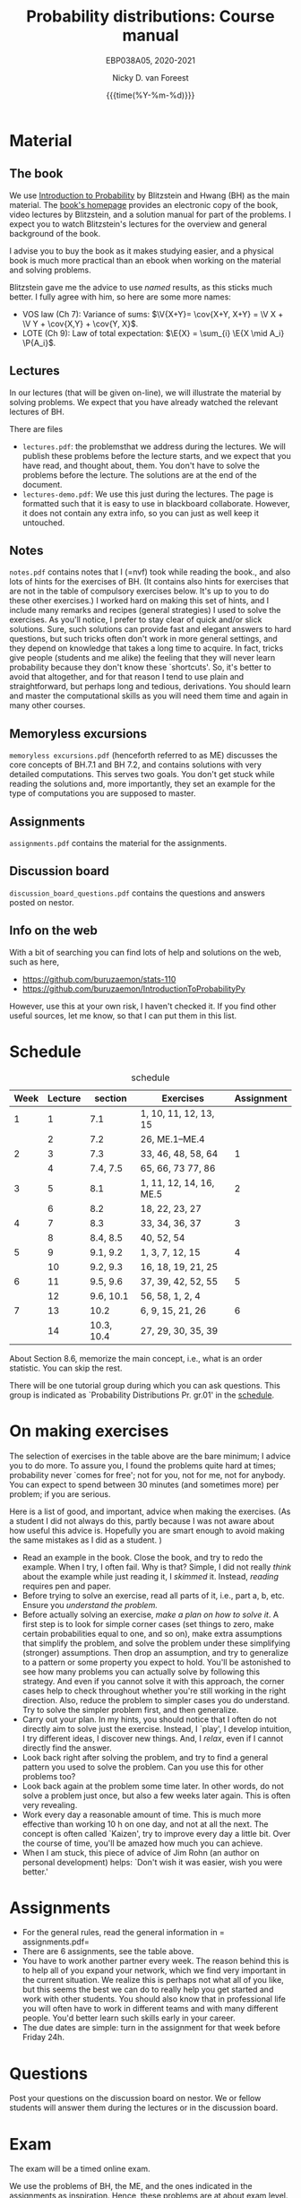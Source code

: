 #+title:   Probability distributions: Course manual
#+SUBTITLE: EBP038A05, 2020-2021
#+author: Nicky D. van Foreest
#+date: {{{time(%Y-%m-%d)}}}

#+STARTUP: indent
#+STARTUP: overview
#+OPTIONS:  toc:t num:t
#+OPTIONS: H:5

#+LATEX_HEADER: \usepackage{a4wide}
#+LATEX_HEADER: \usepackage[english]{babel}
#+LATEX_HEADER: \usepackage{mathpazo}
#+LaTeX_HEADER: \usepackage{mathtools,amsthm,amssymb,amsmath}
#+LaTeX_HEADER: \renewcommand{\P}[1]{\,\mathsf{P}\left[#1\right]}
#+LaTeX_HEADER: \newcommand{\E}[1]{\,\mathsf{E}\/\left[#1\right]}
#+LaTeX_HEADER: \newcommand{\V}[1]{\,\mathsf{V}\left[#1\right]}
#+LaTeX_HEADER: \newcommand{\cov}[1]{\,\mathsf{Cov}\left[#1\right]}

* Material

** The book

We use [[https://projects.iq.harvard.edu/stat110/home][Introduction to Probability]] by Blitzstein and Hwang (BH) as the main material.
The [[https://projects.iq.harvard.edu/stat110/home][book's homepage]] provides an electronic copy of the book, video lectures by Blitzstein, and a solution manual for part of the problems.
I expect you to watch Blitzstein's lectures for the overview and general background of the book.

I advise you to buy the book as it makes studying easier, and a physical book is much more  practical than an ebook when working on the material and solving problems.

Blitzstein gave me  the advice to use /named/ results, as this sticks much better. I fully agree with him, so here are some more names:
- VOS law (Ch 7): Variance of sums: $\V{X+Y}= \cov{X+Y, X+Y} = \V X + \V Y + \cov{X,Y} + \cov{Y, X}$.
- LOTE  (Ch 9):  Law of total expectation: $\E{X} = \sum_{i} \E{X \mid A_i} \P{A_i}$.

** Lectures

In our lectures (that will be given on-line), we will illustrate the material by solving problems.
We expect that you have already watched the relevant lectures of BH.

There are files
- =lectures.pdf=: the problemsthat we address during the lectures. We will publish these problems  before the lecture starts, and we expect that you have read, and thought about, them.  You don't have to solve the problems before the lecture.  The  solutions are at the end of the document.
- =lectures-demo.pdf=: We use this just during the lectures. The page is formatted such that it is easy to use in blackboard collaborate. However, it does not contain any extra info, so you can just as well keep it untouched.

** Notes

=notes.pdf= contains notes that I (=nvf) took while reading the book., and also lots of hints for the exercises of BH.
(It contains also hints for exercises that are not in the table of compulsory exercises below.
It's up to you to do these other exercises.)
I worked hard on making this set of hints, and I include many remarks and recipes (general strategies) I used to solve the exercises.
As you'll notice, I prefer to stay clear of quick and/or slick solutions.
Sure, such solutions can provide fast and elegant answers to hard questions, but such tricks often don't work in more general settings, and they depend on knowledge that takes a long time to acquire.
In fact, tricks give people (students and me alike) the feeling that they will never learn probability because they don't know these `shortcuts'.
So, it's better to avoid that altogether, and for that reason I tend to use plain and straightforward, but perhaps long and tedious, derivations.
You should learn and master the computational skills as you will need them time and again in many other courses.

** Memoryless excursions

=memoryless excursions.pdf= (henceforth referred to as ME) discusses the core concepts of BH.7.1 and BH 7.2, and contains solutions with very detailed computations.
This serves two goals. You don't get stuck while reading the solutions and, more importantly, they set an example for the type of computations you are supposed to master.

** Assignments

=assignments.pdf= contains the material for the assignments.

** Discussion board
=discussion_board_questions.pdf= contains the questions and answers posted on nestor.

** Info on the web

With a bit of searching you can find lots of help and solutions on the web, such as here,
- [[https://github.com/buruzaemon/stats-110]]
- https://github.com/buruzaemon/IntroductionToProbabilityPy
However, use this at your own risk, I haven't checked it. If you find other useful sources, let me know, so that I can put them in this list.


* Schedule


#+CAPTION: schedule
| Week | Lecture | section    | Exercises               | Assignment |
|------+---------+------------+-------------------------+------------|
|    1 |       1 | 7.1        | 1, 10, 11, 12, 13, 15   |            |
|      |       2 | 7.2        | 26,  ME.1--ME.4         |            |
|------+---------+------------+-------------------------+------------|
|    2 |       3 | 7.3        | 33, 46, 48, 58, 64      |          1 |
|      |       4 | 7.4, 7.5   | 65, 66, 73 77, 86       |            |
|------+---------+------------+-------------------------+------------|
|    3 |       5 | 8.1        | 1, 11, 12, 14, 16, ME.5 |          2 |
|      |       6 | 8.2        | 18, 22, 23, 27          |            |
|------+---------+------------+-------------------------+------------|
|    4 |       7 | 8.3        | 33, 34, 36, 37          |          3 |
|      |       8 | 8.4, 8.5   | 40, 52, 54              |            |
|------+---------+------------+-------------------------+------------|
|    5 |       9 | 9.1, 9.2   | 1, 3, 7, 12, 15         |          4 |
|      |      10 | 9.2, 9.3   | 16, 18, 19, 21, 25      |            |
|------+---------+------------+-------------------------+------------|
|    6 |      11 | 9.5, 9.6   | 37, 39, 42, 52, 55      |          5 |
|      |      12 | 9.6, 10.1  | 56, 58, 1, 2, 4         |            |
|------+---------+------------+-------------------------+------------|
|    7 |      13 | 10.2       | 6, 9, 15, 21, 26        |          6 |
|      |      14 | 10.3, 10.4 | 27, 29, 30, 35, 39      |            |
|------+---------+------------+-------------------------+------------|

About  Section 8.6, memorize the main concept, i.e., what is an order statistic. You can skip the rest.

There will be one tutorial group during which you can ask questions.
This group is indicated as `Probability Distributions Pr. gr.01' in the [[https://rooster.rug.nl/#/en/current/schedule/course-EBP038A05%257D%257Bschedule&course-EBP038A05][schedule]].



* On making exercises

The selection of exercises in the table above are the bare minimum; I advice you to do more.
To assure you, I found the problems quite hard at times; probability never `comes for free'; not for you, not for me, not for anybody.
You can expect to spend between 30 minutes (and sometimes more) per problem; if you are serious.


Here is a list of good, and important, advice when making the exercises.
(As a student I did not always do this, partly because I was not aware about how useful this advice is. Hopefully you are smart enough to avoid making the same mistakes as I did as a student.
)
- Read an example in the book. Close the book, and try to redo the example. When I try, I often fail. Why is that? Simple, I did not really /think/ about the example while just reading it, I /skimmed/ it.  Instead, /reading/ requires pen and paper.
- Before trying to solve an exercise, read all parts of it, i.e., part a, b, etc. Ensure you /understand the problem./
- Before actually solving  an exercise, /make a plan on how to solve it/. A first step is to look for simple corner cases (set things to zero, make certain probabilities equal to one, and so on), make extra assumptions that simplify the problem, and solve the problem under these simplifying (stronger) assumptions. Then drop an assumption, and try to generalize to a pattern or some property you expect to hold. You'll be astonished to see how many problems you can actually solve by following this strategy. And even if you cannot solve it with this approach, the corner cases help to check throughout whether you're still working in the right direction. Also, reduce the problem to simpler cases you do understand. Try to solve the simpler problem first, and then generalize.
- Carry out your plan. In my hints, you should notice that I often do not directly aim to solve just the exercise. Instead, I `play', I develop intuition, I try different ideas, I discover new things. And, I /relax/, even if I cannot directly find the answer.
- Look back right after solving the problem, and try to find a general pattern you used to solve the problem. Can you use this for other problems too?
- Look back again at the problem some time later. In other words, do not solve  a problem just once, but also a few weeks later again. This is often very revealing.
- Work every day a reasonable amount of time. This is much more effective than working 10 h on one day, and not at all the next. The concept is often called `Kaizen', try to improve every day a little bit. Over the course of time, you'll be amazed how much you can achieve.
- When I am stuck, this piece of advice of Jim Rohn (an author on personal development) helps: `Don't wish it was easier, wish you were better.'


* Assignments

- For the general rules, read the general information in = assignments.pdf=
- There are 6 assignments, see the table above.
- You have to work another partner  every week. The reason behind this is to help all of you expand your network, which we find very important in the current situation. We realize this is perhaps not what all of you like, but this seems the best we can do to really help you get started and work with other students. You should also know that in professional life you will often have to work in different teams and with many different people. You'd better learn such skills early in your career.
- The due dates are  simple: turn in the assignment for that week  before Friday 24h.

* Questions

Post your questions on the discussion board on nestor.
We or fellow students will answer them during the lectures or in the discussion board.

* Exam

The exam will be a timed online exam.

We use the problems of BH, the ME, and the ones indicated in the assignments as inspiration.
Hence, these problems are at about exam level.

At the exam we will pay attention to details and computational errors. Why? Because /You should learn to check/.
One reason for this is that checks require the application of many different methods and strategies to solve probability problems.
Hence, you will look at the same problem from different angles, so that you learn a lot.
A second reason is that not checking thoroughly is, simply put, unacceptable.
To see why, consider this example:  you bring your car to a mechanic to have the tires changed.
The mechanic is too lazy to check whether the bolts are tight.
As a result, you get an accident, and when you wake up in hospital, your left arm has to be amputated.
The anesthesiologist does not see the need to check the type of anesthetic nor the dose you need, so you kidneys are permanently damaged.
The surgeon prefers to take a few beers before the operation starts, rather than checking what body part to amputate, so s/he removes your right leg instead of your left arm.
The nurses are busy with their phones during the operation, because they find check work sooo boring\ldots Other example, the programs by which your pension is computed over the years is extremely buggy, because the programmer did not like writing tests for the code.
As a result, your lose 500 000 Euro on your final pension.
I guess you get the point by now.
As all people, /you/ find it /unacceptable/ when the mechanic, surgeon, and so on, don't check their work.
Well, the same principle applies to you.
Not checking is unacceptable, for you, for me, for anybody

* Work load

The estimated work load is as in the table.

| Activity               | Load           | Hours |
|------------------------+----------------+-------|
| Lectures by Blitzstein | $14\times 1.5$ |    21 |
| Lectures by us         | $14\times 1$   |    14 |
| Study book             | $14\times 2$   |    28 |
| Assignments book       | $6\times 2$    |    28 |
| Exercises              | $14\times 3$   |    42 |
| Exam                   |                |     3 |
|------------------------+----------------+-------|
| Total                  |                |   136 |
#+TBLFM: @8$3=vsum(@2..@-1)

* Grading

For each assignment you  have to turn in  parts 1, 2, and 3, i.e. the parts  that are below and at exam level and the coding skills. You are allowed to skip part 4, the challenges.
Each assignment will be graded as a 1, 6, 8, or 10.
If you skip the challenges, the highest grade you can get is an 8.
For a 10 you have to do all parts of the assignment (and have the right answers).
If you don't turn in an assignment, the grade will default to 1.


Let $a=\sum_{i=1}^6 a_{i}/6$ where $a_i$ is the grade of your  \(i\)th assignment.
Let $e$ be your grade for the exam or the resit.
Then we compute your final grade $g$ with the code:
#+begin_src python
def compute_grade(a, e):
    if e < 5:
        g = e
    elif a >= 6:
        g = max(0.75 * e + 0.25 * a, e)
    else:
        g = 0.75 * e + 0.25 * a

    return int(g + 0.5) # rounding
#+end_src
It is intentional that if you do a lousy job on the assignments, your final grade $g$ is most surely lower than your exam grade $e$.

* Contact info

- [[https://www.rug.nl/staff/n.d.van.foreest/][Nicky van Foreest]] (coordinator)
- [[https://www.rug.nl/staff/e.r.van.beesten/?lang=en][Ruben van Beesten]]
- Teaching assistants



* Interesting other literature

There are a number of books that you might like too. (From experience I can tell that reading different types of explanation can be very helpful.)
1. [[https://faculty.math.illinois.edu/~r-ash/BPT.html][R.B. Ash]]: Basic probability theory, free online
2. [[https://math.dartmouth.edu/~prob/prob/prob.pdf][C.M. Grinsted and J. Laurie Snell]]: Introduction to probability, also free online
3. F.M. Dekking, et al.: A Modern Introduction to Probability and Statistics, Understanding Why and How.

After the course you might be interested in the following two books that I liked a lot.
1. D.V. Lindley, Understanding Uncertainty. This book explains why probability theory is the way it is. There are three rules that any coherent system of probabilities has to satisfy.
   1. For any event $E$, $\P{E} \in [0,1]$;
   2. $\P{E \text{ or } F} = \P{E} + \P{F} - \P{E F}$;
   3. $\P{E F} = \P{F \mid E} \P{E}$.
   If you want to understand probability in terms of betting, any sensible strategy you can imagine should satisfy   these rules, for otherwise people can use arbitrage (an essential idea in the financial theory and asset and option pricing) to consistently make  money from you.
2. E.T. Jaynes, Probability Theory: The Logic of Science. It is hard at times, but very interesting. it discusses  applications and ideas behind probability and statistics, and how to think about these topics as a sensible person (not just as a theoretician).
3. [[https://www.microsoft.com/en-us/research/uploads/prod/2006/01/Bishop-Pattern-Recognition-and-Machine-Learning-2006.pdf][C. Bishop, Pattern Recognition and Machine Learning]]. This is a really nice book on data analysis and  machine learning. After the course you can read the first two chapters. At the end of the master, you can read most of the book.
